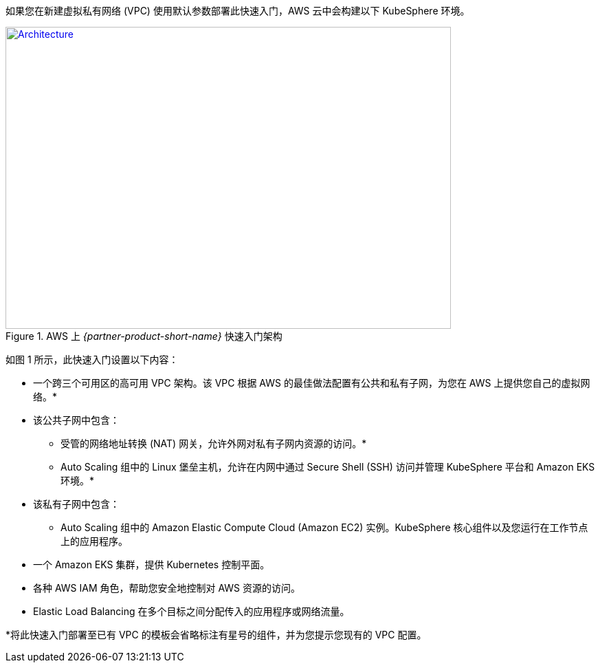 如果您在新建虚拟私有网络 (VPC) 使用默认参数部署此快速入门，AWS 云中会构建以下 KubeSphere 环境。

// Replace this example diagram with your own. Send us your source PowerPoint file. Be sure to follow our guidelines here : http://(we should include these points on our contributors giude)
[#architecture1]
.AWS 上 _{partner-product-short-name}_ 快速入门架构
[link=images/architecture_diagram.png]
image::../images/architecture_diagram.png[Architecture,width=648,height=439]


如图 1 所示，此快速入门设置以下内容：


* 一个跨三个可用区的高可用 VPC 架构。该 VPC 根据 AWS 的最佳做法配置有公共和私有子网，为您在 AWS 上提供您自己的虚拟网络。*
* 该公共子网中包含：
** 受管的网络地址转换 (NAT) 网关，允许外网对私有子网内资源的访问。*
** Auto Scaling 组中的 Linux 堡垒主机，允许在内网中通过 Secure Shell (SSH) 访问并管理 KubeSphere 平台和 Amazon EKS 环境。*
* 该私有子网中包含：
** Auto Scaling 组中的 Amazon Elastic Compute Cloud (Amazon EC2) 实例。KubeSphere 核心组件以及您运行在工作节点上的应用程序。
* 一个 Amazon EKS 集群，提供 Kubernetes 控制平面。
* 各种 AWS IAM 角色，帮助您安全地控制对 AWS 资源的访问。
* Elastic Load Balancing 在多个目标之间分配传入的应用程序或网络流量。


*将此快速入门部署至已有 VPC 的模板会省略标注有星号的组件，并为您提示您现有的 VPC 配置。
